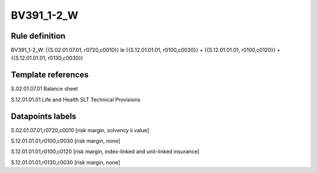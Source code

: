 ===========
BV391_1-2_W
===========

Rule definition
---------------

BV391_1-2_W: {{S.02.01.07.01, r0720,c0010}} le {{S.12.01.01.01, r0100,c0030}} + {{S.12.01.01.01, r0100,c0120}} + {{S.12.01.01.01, r0130,c0030}}


Template references
-------------------

S.02.01.07.01 Balance sheet

S.12.01.01.01 Life and Health SLT Technical Provisions


Datapoints labels
-----------------

S.02.01.07.01,r0720,c0010 [risk margin, solvency ii value]

S.12.01.01.01,r0100,c0030 [risk margin, none]

S.12.01.01.01,r0100,c0120 [risk margin, index-linked and unit-linked insurance]

S.12.01.01.01,r0130,c0030 [risk margin, none]



